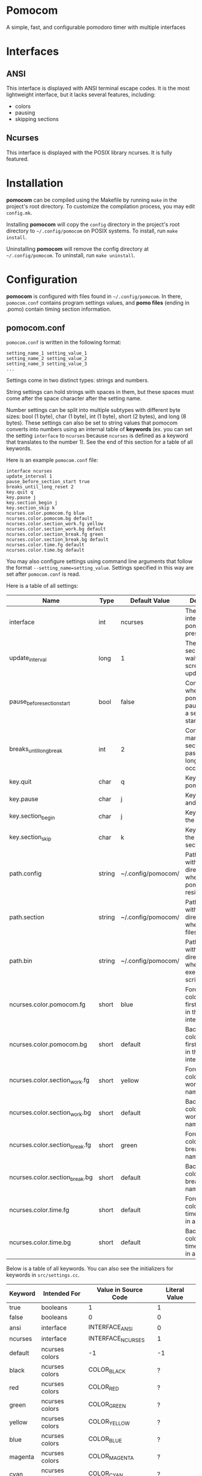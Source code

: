 * Pomocom
A simple, fast, and configurable pomodoro timer with multiple interfaces

[[./doc/ncurses.png]]

* Interfaces
** ANSI
This interface is displayed with ANSI terminal escape codes. It is the most lightweight interface, but it lacks several features, including:
- colors
- pausing
- skipping sections
  
** Ncurses
This interface is displayed with the POSIX library ncurses. It is fully featured.

* Installation
*pomocom* can be compiled using the Makefile by running =make= in the project's root directory. To customize the compilation process, you may edit =config.mk=.

Installing *pomocom* will copy the =config= directory in the project's root directory to =~/.config/pomocom= on POSIX systems. To install, run =make install=.

Uninstalling *pomocom* will remove the config directory at =~/.config/pomocom=. To uninstall, run =make uninstall=.

* Configuration
*pomocom* is configured with files found in =~/.config/pomocom=. In there, =pomocom.conf= contains program settings values, and *pomo files* (ending in .pomo) contain timing section information.

** pomocom.conf
=pomocom.conf= is written in the following format:
#+begin_src
  setting_name_1 setting_value_1
  setting_name_2 setting_value_2
  setting_name_3 setting_value_3
  ...
#+end_src

Settings come in two distinct types: strings and numbers.

String settings can hold strings with spaces in them, but these spaces must come after the space character after the setting name.

Number settings can be split into multiple subtypes with different byte sizes: bool (1 byte), char (1 byte), int (1 byte), short (2 bytes), and long (8 bytes). These settings can also be set to string values that pomocom converts into numbers using an internal table of *keywords* (ex. you can set the setting =interface= to =ncurses= because =ncurses= is defined as a keyword that translates to the number 1). See the end of this section for a table of all keywords.

Here is an example =pomocom.conf= file:
#+begin_src
  interface ncurses
  update_interval 1
  pause_before_section_start true
  breaks_until_long_reset 2
  key.quit q
  key.pause j
  key.section_begin j
  key.section_skip k
  ncurses.color.pomocom.fg blue
  ncurses.color.pomocom.bg default
  ncurses.color.section_work.fg yellow
  ncurses.color.section_work.bg default
  ncurses.color.section_break.fg green
  ncurses.color.section_break.bg default
  ncurses.color.time.fg default
  ncurses.color.time.bg default
#+end_src

You may also configure settings using command line arguments that follow the format =--setting_name=setting_value=. Settings specified in this way are set after =pomocom.conf= is read.

Here is a table of all settings:
| Name                           | Type   | Default Value      | Description                                                           |
|--------------------------------+--------+--------------------+-----------------------------------------------------------------------|
| interface                      | int    | ncurses            | The type of interface pomocom will present                            |
| update_interval                | long   | 1                  | The # of seconds to wait between screen updates                       |
| pause_before_section_start     | bool   | false              | Controls whether or not pomocom pauses before a section starts        |
| breaks_until_long_break        | int    | 2                  | Controls how many break sections must pass before a long break occurs |
| key.quit                       | char   | q                  | Key to quit pomocom                                                   |
| key.pause                      | char   | j                  | Key to pause and unpause                                              |
| key.section_begin              | char   | j                  | Key to begin the section                                              |
| key.section_skip               | char   | k                  | Key to skip to the next section                                       |
| path.config                    | string | ~/.config/pomocom/ | Path (ending with /) to the directory where pomocom.conf resides      |
| path.section                   | string | ~/.config/pomocom/ | Path (ending with /) to the directory where pomo files reside         |
| path.bin                       | string | ~/.config/pomocom/ | Path (ending with /) to the directory where executable scripts reside |
| ncurses.color.pomocom.fg       | short  | blue               | Foreground color for the first line of text in the ncurses interface  |
| ncurses.color.pomocom.bg       | short  | default            | Background color for the first line of text in the ncurses interface  |
| ncurses.color.section_work.fg  | short  | yellow             | Foreground color for the work section name                            |
| ncurses.color.section_work.bg  | short  | default            | Background color for the work section name                            |
| ncurses.color.section_break.fg | short  | green              | Foreground color for the break section names                          |
| ncurses.color.section_break.bg | short  | default            | Background color for the break section names                          |
| ncurses.color.time.fg          | short  | default            | Foreground color for the time remaining in a section                  |
| ncurses.color.time.bg          | short  | default            | Background color for the time remaining in a section                  |

Below is a table of all keywords. You can also see the initializers for keywords in =src/settings.cc=.
| Keyword | Intended For   | Value in Source Code | Literal Value |
|---------+----------------+----------------------+---------------|
| true    | booleans       | 1                    | 1             |
| false   | booleans       | 0                    | 0             |
| ansi    | interface      | INTERFACE_ANSI       | 0             |
| ncurses | interface      | INTERFACE_NCURSES    | 1             |
| default | ncurses colors | -1                   | -1            |
| black   | ncurses colors | COLOR_BLACK          | ?             |
| red     | ncurses colors | COLOR_RED            | ?             |
| green   | ncurses colors | COLOR_GREEN          | ?             |
| yellow  | ncurses colors | COLOR_YELLOW         | ?             |
| blue    | ncurses colors | COLOR_BLUE           | ?             |
| magenta | ncurses colors | COLOR_MAGENTA        | ?             |
| cyan    | ncurses colors | COLOR_CYAN           | ?             |
| white   | ncurses colors | COLOR_WHITE          | ?             |

** Pomo Files
Pomo files are written in the following format:
#+begin_src
  (name of work section)
  (optional +)(command to run when the section is over)
  (section duration in minutes)m(section duration in seconds)s

  (name of break section)
  (optional +)(command to run when the section is over)
  (section duration in minutes)m(section duration in seconds)s

  (name of long break section)
  (optional +)(command to run when the section is over)
  (section duration in minutes)m(section duration in seconds)s
  
#+end_src

If the section command is prefixed with =+=, the command will be prefixed with the path contained in the setting =paths.bin= (set by default to =~/.config/pomocom/=). This is used so that you can easily execute files in a directory meant for pomocom scripts without needing to add this directory to your =$PATH=.

Here is an example pomo file:
#+begin_src
  work time
  +msg.sh snare "work time"
  25m0s

  break time
  +msg.sh square "break time"
  5m0s

  long break time
  +msg.sh square "break time"
  15m0s

#+end_src

* Usage

** Command Line Arguments
When *pomocom* is run with no specified pomo file, the pomo file =standard.pomo= in the program's config directory is read.

Any argument that isn't prefixed with =--= is interpreted as the pomo file to read. The path of this file will be the entirety of said argument prefixed with the setting =paths.section= (set by default to =~/.config/pomocom/=) suffixed with =.pomo=. If the second argument starts with =./=, the pomo file will be searched for in the working directory.

Arguments that are prefixed with =--= are interpreted as settings in the format =--setting_name=setting_value=. See the =pomocom.conf= section of this readme for more details on settings.

** Default Controls
These are not available in the ANSI interface.

- j :: Begin the timing section, pause, and unpause
- k :: Skip the section
- q :: Quit
